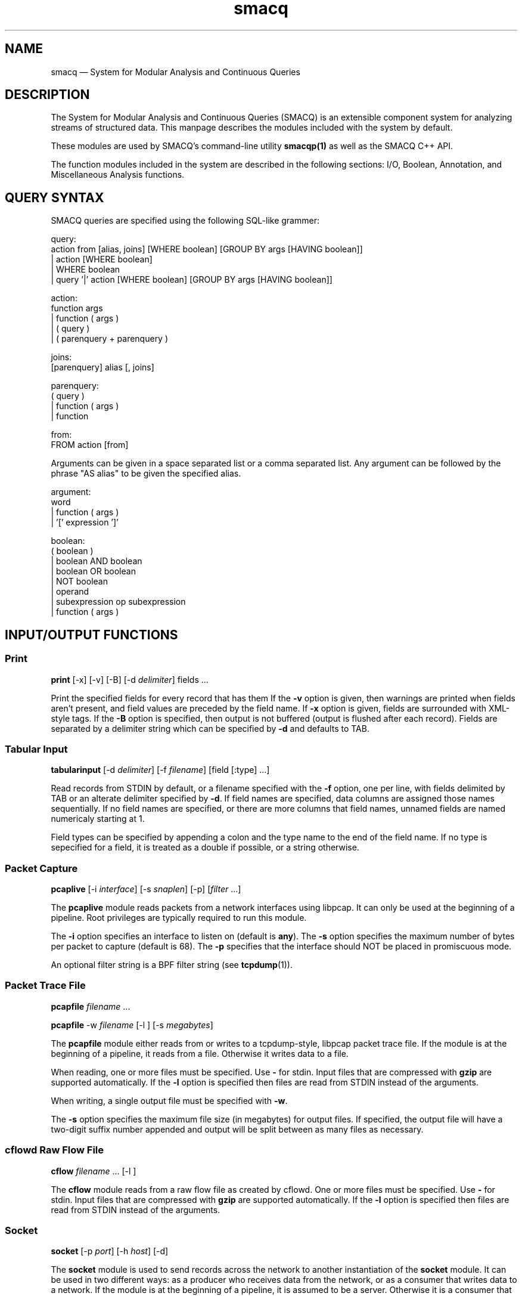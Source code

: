 .\" $Header: /aolnet/dev/src/CVS/sgml/docbook-to-man/cmd/docbook-to-man.sh,v 1.1.1.1 1998/11/13 21:31:59 db3l Exp $
.\"
.\"	transcript compatibility for postscript use.
.\"
.\"	synopsis:  .P! <file.ps>
.\"
.de P!
.fl
\!!1 setgray
.fl
\\&.\"
.fl
\!!0 setgray
.fl			\" force out current output buffer
\!!save /psv exch def currentpoint translate 0 0 moveto
\!!/showpage{}def
.fl			\" prolog
.sy sed \-e 's/^/!/' \\$1\" bring in postscript file
\!!psv restore
.
.de pF
.ie     \\*(f1 .ds f1 \\n(.f
.el .ie \\*(f2 .ds f2 \\n(.f
.el .ie \\*(f3 .ds f3 \\n(.f
.el .ie \\*(f4 .ds f4 \\n(.f
.el .tm ? font overflow
.ft \\$1
..
.de fP
.ie     !\\*(f4 \{\
.	ft \\*(f4
.	ds f4\"
'	br \}
.el .ie !\\*(f3 \{\
.	ft \\*(f3
.	ds f3\"
'	br \}
.el .ie !\\*(f2 \{\
.	ft \\*(f2
.	ds f2\"
'	br \}
.el .ie !\\*(f1 \{\
.	ft \\*(f1
.	ds f1\"
'	br \}
.el .tm ? font underflow
..
.ds f1\"
.ds f2\"
.ds f3\"
.ds f4\"
'\" t 
.ta 8n 16n 24n 32n 40n 48n 56n 64n 72n  
.TH "smacq" "1" 
.SH "NAME" 
smacq \(em System for Modular Analysis and Continuous Queries 
.SH "DESCRIPTION" 
.PP 
The System for Modular Analysis and Continuous Queries 
(SMACQ) is an extensible component system for analyzing streams 
of structured data.  This manpage describes the modules 
included with the system by default.  
 
.PP 
These modules are used by SMACQ's command-line utility 
\fBsmacqp(1)\fR       as well as the SMACQ C++ API. 
 
.PP 
The function modules included in the system are described in the 
following sections:  I/O, Boolean, Annotation, and Miscellaneous  
Analysis functions. 
 
.SH "QUERY SYNTAX" 
.PP 
SMACQ queries are specified using the following SQL-like grammer: 
 
.PP 
.nf 
.ta 8n 16n 24n 32n 40n 48n 56n 64n 72n 
query:  
action from [alias, joins] [WHERE boolean] [GROUP BY args [HAVING boolean]] 
| action [WHERE boolean] 
| WHERE boolean 
| query '|' action [WHERE boolean] [GROUP BY args [HAVING boolean]] 
 
action:  
function args 
| function ( args ) 
| ( query ) 
| ( parenquery + parenquery ) 
 
joins:  
[parenquery] alias [, joins] 
 
parenquery:  
( query ) 
| function ( args ) 
| function 
 
from:  
FROM action [from] 
 
 
.fi 
.PP 
Arguments can be given in a space separated list or a comma separated list. 
Any argument can be followed by the phrase "AS alias" to be 
given the specified alias. 
 
.PP 
.nf 
.ta 8n 16n 24n 32n 40n 48n 56n 64n 72n 
argument:  
word  
| function ( args )  
| '[' expression ']' 
 
boolean: 
( boolean ) 
| boolean AND boolean 
| boolean OR boolean 
| NOT boolean 
| operand 
| subexpression op subexpression 
| function ( args ) 
 
.fi 
.SH "INPUT/OUTPUT FUNCTIONS" 
.SS "Print" 
.PP 
\fBprint\fR [-x]  [-v]  [-B]  [-d \fIdelimiter\fR] fields \&...  
.PP 
Print the specified fields for every record that has them If 
the \fB\-v\fP option is given, then warnings are 
printed when fields aren't present, and field values are 
preceded by the field name.  If \fB\-x\fP option 
is given, fields are surrounded with XML-style tags.  
If the \fB\-B\fP option 
is specified, then output is not buffered (output is flushed 
after each record).  Fields are separated by a delimiter 
string which can be specified by \fB\-d\fP and 
defaults to TAB. 
 
.SS "Tabular Input" 
.PP 
\fBtabularinput\fR [-d \fIdelimiter\fR]  [-f \fIfilename\fR]  [field [:type]  \&...]  
.PP 
Read records from STDIN by default, or a filename specified with 
the \fB\-f\fP option, one per line, with fields delimited 
by TAB or an alterate delimiter specified by 
\fB\-d\fP.  If field names are specified, data 
columns are assigned those names sequentially.  If no field 
names are specified, or there are more columns that field 
names, unnamed fields are named numericaly starting at 1.  
 
.PP 
Field types can be specified by appending a colon and the type name to the end of the field name. 
If no type is sepecified for a field, it is treated as a double if possible, or a string otherwise. 
 
.SS "Packet Capture" 
.PP 
\fBpcaplive\fR [-i \fIinterface\fR]  [-s \fIsnaplen\fR]  [-p]  [\fIfilter\fR \&...]  
.PP 
The \fBpcaplive\fR module reads packets from a 
network interfaces using libpcap.  It can only be used at the 
beginning of a pipeline.  Root privileges are typically 
required to run this module. 
 
.PP 
The \fB\-i\fP option specifies an interface to 
listen on (default is \fBany\fP).  The 
\fB\-s\fP option specifies the maximum number of 
bytes per packet to capture (default is 68).  The 
\fB\-p\fP specifies that the interface should NOT be 
placed in promiscuous mode. 
 
.PP 
An optional filter string is a BPF filter string (see 
\fBtcpdump\fR(1)). 
 
.SS "Packet Trace File" 
.PP 
\fBpcapfile\fR \fIfilename\fR \&...  
.PP 
\fBpcapfile\fR -w \fIfilename\fR  [-l ]  [-s \fImegabytes\fR]  
.PP 
The \fBpcapfile\fR module either reads from or 
writes to a tcpdump-style, libpcap packet trace file.  If the 
module is at the beginning of a pipeline, it reads from a 
file.  Otherwise it writes data to a file. 
 
.PP 
When reading, one or more files must be specified.  Use 
\fB-\fP for stdin.  Input files that are 
compressed with \fBgzip\fR are supported 
automatically.  If the \fB\-l\fP option 
is specified then files are read from STDIN instead of  
the arguments. 
 
.PP 
When writing, a single output file must be specified with 
\fB\-w\fP. 
 
.PP 
The \fB\-s\fP option specifies the maximum file size (in 
megabytes) for output files.  If specified, the output file 
will have a two-digit suffix number appended and output will 
be split between as many files as necessary. 
 
.SS "cflowd Raw Flow File" 
.PP 
\fBcflow\fR \fIfilename\fR \&...  [-l ]  
.PP 
The \fBcflow\fR module reads from a raw flow file 
as created by cflowd.   
One or more files must be specified.  Use 
\fB-\fP for stdin.  Input files that are 
compressed with \fBgzip\fR are supported 
automatically.  If the \fB\-l\fP option 
is specified then files are read from STDIN instead of  
the arguments. 
 
.SS "Socket" 
.PP 
\fBsocket\fR [-p \fIport\fR]  [-h \fIhost\fR]  [-d]  
.PP 
The \fBsocket\fR module is used to send records 
across the network to another instantiation of the 
\fBsocket\fR module.  It can be used in two 
different ways: as a producer who receives data from the 
network, or as a consumer that writes data to a network.  If 
the module is at the beginning of a pipeline, it is assumed to 
be a server.  Otherwise it is a consumer that writes data to 
the network. 
 
.PP 
The \fB\-h\fP and \fB\-p\fP options 
specify a host and port, respectively.  The host option is required 
for a consumer.  The default port is 3000. 
 
.PP 
The \fB\-d\fP option is only valid in the server context. 
If specified, the module will continue to accept new 
connections forever and will never exit.  Without this option, 
the server will accept a single connection, process it until 
it closes, and then terminate. 
 
.SH "BOOLEAN FUNCTIONS" 
.SS "" 
.PP 
Boolean functions immediately either filter-out or pass-on each 
data object they are given. 
 
.SS "IP Address Mask Lookup" 
.PP 
\fBiplookup\fR\fIfield\fR  
.PP 
The "addr/cidr" argument is a CIDR netmask.  
An object is filtered out if 
and only if the specified field does not exist or does not 
match the given netmask. 
 
.PP 
Unlike the mask module, this module uses an efficient Patricia Trie 
to efficiently lookups in large vectors of masks. 
 
.SS "IP Address Mask" 
.PP 
\fBmask\fR\fIfield\fR [!]\fIaddr/cidr\fR  
.PP 
The "addr/cidr" argument is a CIDR netmask.  If the mask size 
is not specified, 32 is assumed.  An object is filtered out if 
and only if the specified field does not exist or does not 
match the given netmask.  If the address begins with a '!', 
then the logic is reversed and the object is filtered out if 
the field does match the netmask.   
 
.PP 
See also the iplookup module. 
 
.SS "Substring" 
.PP 
\fBsubstr\fR [\fIfield\fR] \fIstring\fR  [ ; \fIstring\fR \&...]  
.PP 
Search for each byte string in the specified field, or in the 
whole data object if no field is given.  If multiple strings 
are given, then each string corresponds to an output channel, 
and the object will be output only on the channel(s) that 
match. 
 
.SS "Filter" 
.PP 
\fBfilter\fR \fIfield [[<=>] value] ...\fR \&...  
.PP 
Filter out all objects in the stream that do not satisfy all 
of the specified criteria.  Expressions can be arbitrarily complex and include AND and OR  
statements and parentheses for grouping. 
 
.PP 
This is the select (sigma) 
operation from relational algebra ("where" in SQL). 
 
.SS "Unique Filter" 
.PP 
\fBuniq\fR [-m \fImegabytes\fR]  \fIfields\fR \&...  
.PP 
Treat the specified field(s) as a tuple and filter out all 
occurrences of duplicate values of that tuple. 
 
.PP 
The \fB\-m\fP option specifies that a probabilistic 
algorithm using a fixed amount of memory (specified in 
megabytes) should be employed.  Some records may be mistakenly 
filtered, but some large datasets cannot be processed with a 
perfect algorithm. 
 
.SS "Top" 
.PP 
\fBtop\fR [-m \fImegabytes\fR]  [-r \fIdeviation\fR]  \fIfields\fR \&...  
.PP 
Treat the specified field(s) as a tuple and count the number 
of occurrences of each values of that tuple.  Filter out all 
records except those whose occurrence deviates from the 
average by more than a factor of 
\fBdeviation\fR.  If no 
\fB\-r\fP option is specified, the default 
deviation threshold is 1. 
 
.PP 
If \fB\-m\fP is specified, then probabilistic 
counters are used, consuming a max of 
\fBmegabytes\fR memory, at the expense of 
some records not being filtered even though they're value is 
rare. 
 
.PP 
It is often useful to follow this module with 
\fBuniq\fR in order to get exact counts for all 
records that pass this filter. 
 
.SS "Head" 
.PP 
\fBhead\fR \fInumber\fR  
.PP 
Pass the first \fBnumber\fR records through 
and then end the pipeline.  Those records will be processed by 
all subsequent modules in the pipeline and the program will 
then terminate. 
 
.SH "ANNOTATION FUNCTIONS" 
.SS "" 
.PP 
An annotation function always adds a field to every data object and 
the name of that field is identical to the name of the function. 
 
.SS "Clock" 
.PP 
\fBclock\fR [ -t \fIseconds\fR]  \fIfield\fR  
.PP 
The clock module is used to bin input data into discrete 
clock periods.  Each object is annotated with a clock field 
containing the numerical value of the current clock.  The current  
clock value is determined by keeping track of the largest value 
seen for the specified field (presumably a time) and dividing 
that value by the optional time period, which defaults to 1.  
The input is assumed to be sorted in increasing order. 
 
.SS "Constant Annotation" 
.PP 
\fBconst\fR \fIstring\fR  [\fIfield\fR]  
.PP 
Annotate each object with a field containing the specified string constant. 
If a field name is specified, it will be used.  Otherwise, the name will be "const". 
 
.SS "Delta" 
.PP 
\fBdelta\fR \fIxfield\fR  
.PP 
For each data object seen, compute the delta from the previous x field to this current xfield. 
The data object is annotate with a "\fBdelta\fP" 
field of type "\fBdouble\fP" containing the result.  The x field must be convertable to doubles as well. 
 
.SS "Derivative" 
.PP 
\fBderivative\fR \fIyfield\fR \fIxfield\fR  
.PP 
For each data object seen, compute the derivative of the y field with respect to the x field 
between this point and the last object seen.  The data object is annotate with a "\fBderivative\fP" 
field of type "\fBdouble\fP" containing the result.  The x and y fields must be convertable 
to doubles as well. 
 
.SS "Flow ID" 
.PP 
\fBflowid\fR [-t \fItime\fR]  [-r ]  \fIfields\fR \&...  
.PP 
Treat the specified field(s) as a tuple and assign a unique 
flow id number to each object based on the typle value.  The 
annotated field is called "flowid".  All but the first packet 
will be filtered out. 
 
.PP 
The \fB\-r\fP option specifies that the same flow id 
should be assigned to packets in the reverse direction. 
Separate flow statistics will be kept for each direction. 
 
.PP 
The \fB\-t\fP option specifies a number of seconds 
idle time before a flow is timed out.  When it times out a 
REFRESH record with the flows identifying fields (as specified 
in the arguments), the current time (timeseries) and the 
packet and byte counters ("packets", "packetsback", "bytes", 
"bytesout") and the "start" and "finish" times. 
 
.SH "MISCELLANEOUS ANALYSIS FUNCTIONS" 
.SS "Counter" 
.PP 
\fBcount\fR [-a]  [-f \fIcountname\fR]  [-p]  [\fIfields\fR \&...]  
.PP 
If no fields are specified, simply count the number of records 
seen.  If one or more fields are specified, treat those fields 
as a tuple and count the number of occurrences of each value 
for that tuple.   
 
.PP 
Unless the "-p" flag is specified, then a double value named 
"probability" is annotated instead.  The "-f" flag can still 
be used to specify an alternate field name. 
 
.PP 
Normally an annotation is made to only the final object and all 
other objects are filtered out.  However, if the "-a" flag is given,  
then every object is passed and annotated with a 
running value. 
 
.SS "Stateful Matching" 
.PP 
\fBdfa\fR \fIstatefile\fR  
.PP 
The DFA module takes a input file describing 
transitions in a state machine.  Each line contains 
a current state, a subsequent state, and a 
predicate for the transition between those states. 
The predicate is in normal SMACQ syntax for a 
"where" clause.  States named START and STOP are 
required.  All other states can be named with any 
non-whitespace word. 
 
.PP 
The DFA module will create multiple instantiations of the 
given state machine.  However, a given input object is used by 
at most 1 of those instantiations.  When the DFA module 
receives an input object, any existing state machines are 
checked for possible transitions that would be satisfied by 
the object.  If none of the transitions from the current state 
of that machine are matched, then that machine will remain in 
the current state.  After a machine does match and transition 
on an input, no other machines will receive that input.  If no 
existing machines can use the input, then transitions from the 
START state are checked.  If the START state can be left, then 
a new machine is created. 
 
.SS "Last" 
.PP 
\fBlast\fR [-t \fItime\fR]  [\fIfields\fR \&...]  
.PP 
If any fields are specified, treat those fields as a tuple and keep track of the last object seen  
with that tuple value.  After there is no more data, output the objet for each tuple value. 
 
.PP 
The \fB\-t\fP option specifies, as a real number, 
the number of seconds between periodic updates.  After the specified 
amount of time, the last object seen for each tuple value will be emitted  
(just as is done at the end of the data stream).  At the end of the update, an 
object of type "\fBrefresh\fP" will be sent with a  
"\fBtimeseries\fP" field of type "\fBtimeval\fP" 
containing the time. 
Note: Time is not the wall-clock time, but is instead the 
time stored in the record in the 
"\fBtimeseries\fP" field of type 
"\fBtimeval\fP".  The \fB\-t\fP cannot 
be used with records that do not have this field. 
 
.SS "Discrete Probability Density Function" 
.PP 
\fBpdf\fR 
.PP 
Assemble a stream of input records with "count" fields. 
When a "refresh" record is received or the data flow ends, then  
use the "count" fields to calculate the fraction of the total  
that each record is responsible.  Attach this value as a "probability" 
field of type "double". 
calculate then use the  
 
.SS "Project" 
.PP 
\fBproject\fR \fIfields\fR \&...  
.PP 
Replace all objects in the input stream with new objects 
containing only the specified fields.  This is the project (Pi) 
operation from relational algebra ("select <fields>" in SQL). 
 
.SS "Rename" 
.PP 
\fBrename\fR \fIoldfield newfield\fR \&...  
.PP 
Given a list of alternating old and new field names, make a copy of the old field with the new name. 
Combined with the Project module, this can implement the rename (rho) 
operation from relational algebra ("as" in SQL). 
 
.SS "Entropy" 
.PP 
\fBentropy\fR 
.PP 
This module expects a series of data objects with "\fBprobability\fP" fields 
and computes the Shannon entropy for that series.   
When the data stream ends or a "\fBrefresh\fP" object is seen, it is assumed 
that every ocurring value has been seen and the entropy for the series is calculated 
and added as an annotation of type \fBdouble\fP to a refresh object.   
See the "\fBlast\fP" module for more information on \fBrefresh\fP objects. 
 
.SS "Group-By" 
.PP 
\fBgroupby\fR \fIfields\fR \&...  --   \fIquery\fR \&...  
.PP 
Treat the specified field(s) as a tuple and instantiate the 
specified query for each tuple.  If a record of type "refresh" 
is received, then the pipeline for that tuple will be gracefully 
terminated. 
 
.SS "Time Sort" 
.PP 
\fBfifodelay\fR [-t \fItime\fR]  [-i \fIinput-time-field\fR]  [-o \fIoutput-time-field\fR]  
.PP 
Sort a series of input records and output them sorted by an 
output time field that is specified with the 
\fB\-o\fP option and defaults to "timeseries".  All records 
that are past the edge time are immediately updated.  The edge 
time is determined by the input time field (specified with the 
\fB\-i\fP option and defaullting to "timseries") and 
a time delay which is specified with the \fB\-t\fP 	option which defaults to 0 seconds. 
 
.SH "SEE ALSO" 
.PP 
\fBsmacqq\fR(1),  
\fBDTS\fR(3),  
\fBSmacqGraph\fR(3) 
 
.\" created by instant / docbook-to-man, Sun 14 Nov 2004, 21:35 
